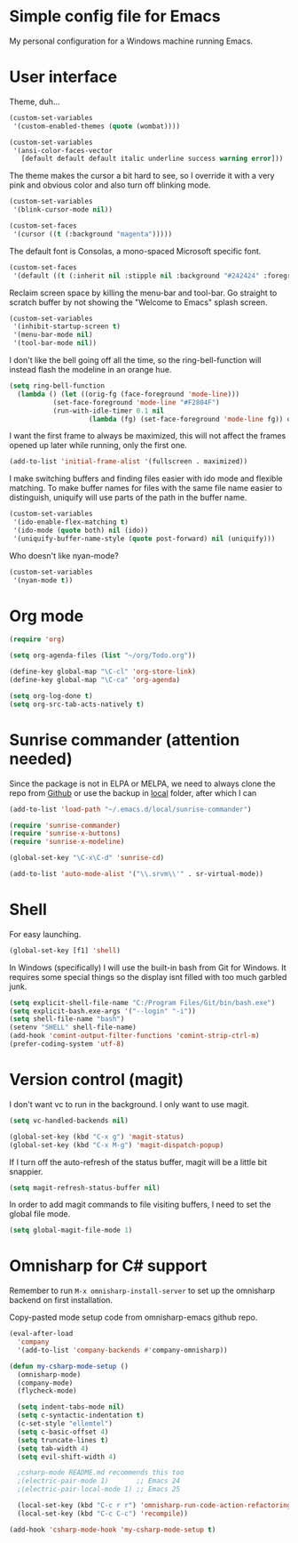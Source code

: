 * Simple config file for Emacs

My personal configuration for a Windows machine running Emacs.

* User interface

Theme, duh...

#+BEGIN_SRC emacs-lisp
  (custom-set-variables
   '(custom-enabled-themes (quote (wombat))))

  (custom-set-variables
   '(ansi-color-faces-vector
     [default default default italic underline success warning error]))
#+END_SRC

The theme makes the cursor a bit hard to see, so I override it with a
very pink and obvious color and also turn off blinking mode.

#+BEGIN_SRC emacs-lisp
  (custom-set-variables
   '(blink-cursor-mode nil))

  (custom-set-faces
   '(cursor ((t (:background "magenta")))))
#+END_SRC

The default font is Consolas, a mono-spaced Microsoft specific font.

#+BEGIN_SRC emacs-lisp
  (custom-set-faces
   '(default ((t (:inherit nil :stipple nil :background "#242424" :foreground "#f6f3e8" :inverse-video nil :box nil :strike-through nil :overline nil :underline nil :slant normal :weight normal :height 140 :width normal :foundry "outline" :family "Consolas")))))
#+END_SRC

Reclaim screen space by killing the menu-bar and tool-bar. Go straight
to scratch buffer by not showing the "Welcome to Emacs" splash screen.

#+BEGIN_SRC emacs-lisp
  (custom-set-variables
   '(inhibit-startup-screen t)
   '(menu-bar-mode nil)
   '(tool-bar-mode nil))
#+END_SRC

I don't like the bell going off all the time, so the
ring-bell-function will instead flash the modeline in an orange hue.

#+BEGIN_SRC emacs-lisp
  (setq ring-bell-function
	(lambda () (let ((orig-fg (face-foreground 'mode-line)))
		     (set-face-foreground 'mode-line "#F2804F")
		     (run-with-idle-timer 0.1 nil
					  (lambda (fg) (set-face-foreground 'mode-line fg)) orig-fg))))
#+END_SRC

I want the first frame to always be maximized, this will not affect
the frames opened up later while running, only the first one.

#+BEGIN_SRC emacs-lisp
  (add-to-list 'initial-frame-alist '(fullscreen . maximized))
#+END_SRC

I make switching buffers and finding files easier with ido mode and
flexible matching. To make buffer names for files with the same file
name easier to distinguish, uniquify will use parts of the path in the
buffer name.

#+BEGIN_SRC emacs-lisp
  (custom-set-variables
   '(ido-enable-flex-matching t)
   '(ido-mode (quote both) nil (ido))
   '(uniquify-buffer-name-style (quote post-forward) nil (uniquify)))
#+END_SRC

Who doesn't like nyan-mode?

#+BEGIN_SRC emacs-lisp
  (custom-set-variables
   '(nyan-mode t))
#+END_SRC

* Org mode

#+BEGIN_SRC emacs-lisp
  (require 'org)

  (setq org-agenda-files (list "~/org/Todo.org"))

  (define-key global-map "\C-cl" 'org-store-link)
  (define-key global-map "\C-ca" 'org-agenda)

  (setq org-log-done t)
  (setq org-src-tab-acts-natively t)
#+END_SRC

* Sunrise commander (attention needed)

Since the package is not in ELPA or MELPA, we need to always clone the
repo from [[https://github.com/escherdragon/sunrise-commander.git][Github]] or use the backup in [[file:package-backups/sunrise-commander.tar.gz][local]] folder, after which I can

#+BEGIN_SRC emacs-lisp
  (add-to-list 'load-path "~/.emacs.d/local/sunrise-commander")

  (require 'sunrise-commander)
  (require 'sunrise-x-buttons)
  (require 'sunrise-x-modeline)

  (global-set-key "\C-x\C-d" 'sunrise-cd)

  (add-to-list 'auto-mode-alist '("\\.srvm\\'" . sr-virtual-mode))
#+END_SRC

* Shell

For easy launching.

#+BEGIN_SRC emacs-lisp
  (global-set-key [f1] 'shell)
#+END_SRC

In Windows (specifically) I will use the built-in bash from Git for
Windows. It requires some special things so the display isnt filled
with too much garbled junk.

#+BEGIN_SRC emacs-lisp
  (setq explicit-shell-file-name "C:/Program Files/Git/bin/bash.exe")
  (setq explicit-bash.exe-args '("--login" "-i"))
  (setq shell-file-name "bash")
  (setenv "SHELL" shell-file-name)
  (add-hook 'comint-output-filter-functions 'comint-strip-ctrl-m)
  (prefer-coding-system 'utf-8)
#+END_SRC

* Version control (magit)

I don't want vc to run in the background. I only want to use magit.

#+BEGIN_SRC emacs-lisp
  (setq vc-handled-backends nil) 
#+END_SRC

#+BEGIN_SRC emacs-lisp
  (global-set-key (kbd "C-x g") 'magit-status)
  (global-set-key (kbd "C-x M-g") 'magit-dispatch-popup)
#+END_SRC

If I turn off the auto-refresh of the status buffer, magit will be a
little bit snappier.

#+BEGIN_SRC emacs-lisp
  (setq magit-refresh-status-buffer nil)
#+END_SRC

In order to add magit commands to file visiting buffers, I need to set
the global file mode.

#+BEGIN_SRC emacs-lisp
  (setq global-magit-file-mode 1)
#+END_SRC

* Omnisharp for C# support

Remember to run ~M-x omnisharp-install-server~ to set up the omnisharp
backend on first installation.

Copy-pasted mode setup code from omnisharp-emacs github repo.

#+BEGIN_SRC emacs-lisp
  (eval-after-load
    'company
    '(add-to-list 'company-backends #'company-omnisharp))

  (defun my-csharp-mode-setup ()
    (omnisharp-mode)
    (company-mode)
    (flycheck-mode)

    (setq indent-tabs-mode nil)
    (setq c-syntactic-indentation t)
    (c-set-style "ellemtel")
    (setq c-basic-offset 4)
    (setq truncate-lines t)
    (setq tab-width 4)
    (setq evil-shift-width 4)

    ;csharp-mode README.md recommends this too
    ;(electric-pair-mode 1)       ;; Emacs 24
    ;(electric-pair-local-mode 1) ;; Emacs 25

    (local-set-key (kbd "C-c r r") 'omnisharp-run-code-action-refactoring)
    (local-set-key (kbd "C-c C-c") 'recompile))

  (add-hook 'csharp-mode-hook 'my-csharp-mode-setup t)
#+END_SRC
